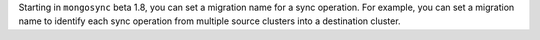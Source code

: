 Starting in ``mongosync`` beta 1.8, you can set a migration name for a
sync operation. For example, you can set a migration name to identify
each sync operation from multiple source clusters into a destination
cluster.
